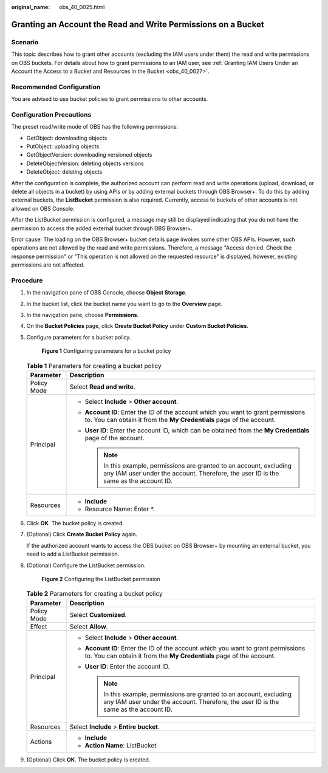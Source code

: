 :original_name: obs_40_0025.html

.. _obs_40_0025:

Granting an Account the Read and Write Permissions on a Bucket
==============================================================

Scenario
--------

This topic describes how to grant other accounts (excluding the IAM users under them) the read and write permissions on OBS buckets. For details about how to grant permissions to an IAM user, see :ref:`Granting IAM Users Under an Account the Access to a Bucket and Resources in the Bucket <obs_40_0027>`.

Recommended Configuration
-------------------------

You are advised to use bucket policies to grant permissions to other accounts.

Configuration Precautions
-------------------------

The preset read/write mode of OBS has the following permissions:

-  GetObject: downloading objects
-  PutObject: uploading objects
-  GetObjectVersion: downloading versioned objects
-  DeleteObjectVersion: deleting objects versions
-  DeleteObject: deleting objects

After the configuration is complete, the authorized account can perform read and write operations (upload, download, or delete all objects in a bucket) by using APIs or by adding external buckets through OBS Browser+. To do this by adding external buckets, the **ListBucket** permission is also required. Currently, access to buckets of other accounts is not allowed on OBS Console.

After the ListBucket permission is configured, a message may still be displayed indicating that you do not have the permission to access the added external bucket through OBS Browser+.

Error cause: The loading on the OBS Browser+ bucket details page invokes some other OBS APIs. However, such operations are not allowed by the read and write permissions. Therefore, a message "Access denied. Check the response permission" or "This operation is not allowed on the requested resource" is displayed, however, existing permissions are not affected.

Procedure
---------

#. In the navigation pane of OBS Console, choose **Object Storage**.

#. In the bucket list, click the bucket name you want to go to the **Overview** page.

#. In the navigation pane, choose **Permissions**.

#. On the **Bucket Policies** page, click **Create Bucket Policy** under **Custom Bucket Policies**.

#. Configure parameters for a bucket policy.


   .. figure:: /_static/images/en-us_image_0000001436140385.png
      :alt: **Figure 1** Configuring parameters for a bucket policy

      **Figure 1** Configuring parameters for a bucket policy

   .. table:: **Table 1** Parameters for creating a bucket policy

      +-----------------------------------+---------------------------------------------------------------------------------------------------------------------------------------------------------------+
      | Parameter                         | Description                                                                                                                                                   |
      +===================================+===============================================================================================================================================================+
      | Policy Mode                       | Select **Read and write**.                                                                                                                                    |
      +-----------------------------------+---------------------------------------------------------------------------------------------------------------------------------------------------------------+
      | Principal                         | -  Select **Include** > **Other account**.                                                                                                                    |
      |                                   | -  **Account ID**: Enter the ID of the account which you want to grant permissions to. You can obtain it from the **My Credentials** page of the account.     |
      |                                   | -  **User ID**: Enter the account ID, which can be obtained from the **My Credentials** page of the account.                                                  |
      |                                   |                                                                                                                                                               |
      |                                   |    .. note::                                                                                                                                                  |
      |                                   |                                                                                                                                                               |
      |                                   |       In this example, permissions are granted to an account, excluding any IAM user under the account. Therefore, the user ID is the same as the account ID. |
      +-----------------------------------+---------------------------------------------------------------------------------------------------------------------------------------------------------------+
      | Resources                         | -  **Include**                                                                                                                                                |
      |                                   | -  Resource Name: Enter \*.                                                                                                                                   |
      +-----------------------------------+---------------------------------------------------------------------------------------------------------------------------------------------------------------+

#. Click **OK**. The bucket policy is created.

#. (Optional) Click **Create Bucket Policy** again.

   If the authorized account wants to access the OBS bucket on OBS Browser+ by mounting an external bucket, you need to add a ListBucket permission.

#. (Optional) Configure the ListBucket permission.


   .. figure:: /_static/images/en-us_image_0000001435981085.png
      :alt: **Figure 2** Configuring the ListBucket permission

      **Figure 2** Configuring the ListBucket permission

   .. table:: **Table 2** Parameters for creating a bucket policy

      +-----------------------------------+---------------------------------------------------------------------------------------------------------------------------------------------------------------+
      | Parameter                         | Description                                                                                                                                                   |
      +===================================+===============================================================================================================================================================+
      | Policy Mode                       | Select **Customized**.                                                                                                                                        |
      +-----------------------------------+---------------------------------------------------------------------------------------------------------------------------------------------------------------+
      | Effect                            | Select **Allow**.                                                                                                                                             |
      +-----------------------------------+---------------------------------------------------------------------------------------------------------------------------------------------------------------+
      | Principal                         | -  Select **Include** > **Other account**.                                                                                                                    |
      |                                   | -  **Account ID**: Enter the ID of the account which you want to grant permissions to. You can obtain it from the **My Credentials** page of the account.     |
      |                                   | -  **User ID**: Enter the account ID.                                                                                                                         |
      |                                   |                                                                                                                                                               |
      |                                   |    .. note::                                                                                                                                                  |
      |                                   |                                                                                                                                                               |
      |                                   |       In this example, permissions are granted to an account, excluding any IAM user under the account. Therefore, the user ID is the same as the account ID. |
      +-----------------------------------+---------------------------------------------------------------------------------------------------------------------------------------------------------------+
      | Resources                         | Select **Include** > **Entire bucket**.                                                                                                                       |
      +-----------------------------------+---------------------------------------------------------------------------------------------------------------------------------------------------------------+
      | Actions                           | -  **Include**                                                                                                                                                |
      |                                   | -  **Action Name**: ListBucket                                                                                                                                |
      +-----------------------------------+---------------------------------------------------------------------------------------------------------------------------------------------------------------+

#. (Optional) Click **OK**. The bucket policy is created.
